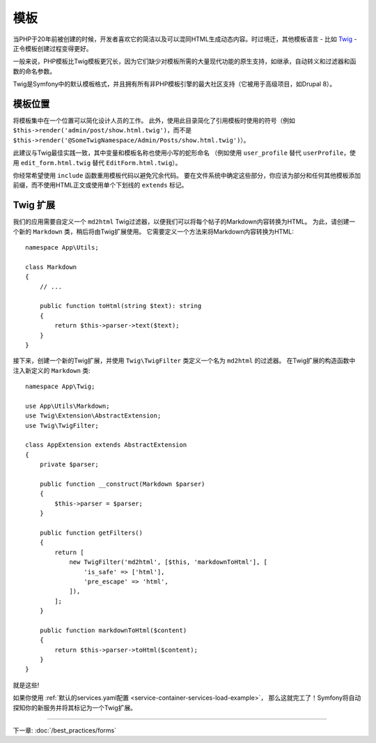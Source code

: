 模板
=========

当PHP于20年前被创建的时候，开发者喜欢它的简洁以及可以混同HTML生成动态内容。时过境迁，其他模板语言 - 比如 `Twig`_ - 正令模板创建过程变得更好。

.. best-practice::

    使用Twig格式的模板作为你的模板引擎。

一般来说，PHP模板比Twig模板更冗长，因为它们缺少对模板所需的大量现代功能的原生支持，如继承，自动转义和过滤器和函数的命名参数。

Twig是Symfony中的默认模板格式，并且拥有所有非PHP模板引擎的最大社区支持（它被用于高级项目，如Drupal 8）。

模板位置
------------------

.. best-practice::

    将应用模板存储在项目根目录的 ``templates/`` 目录中。

将模板集中在一个位置可以简化设计人员的工作。
此外，使用此目录简化了引用模板时使用的符号（例如 ``$this->render('admin/post/show.html.twig')``，而不是 ``$this->render('@SomeTwigNamespace/Admin/Posts/show.html.twig')``）。

.. best-practice::

    对目录和模板名称，使用蛇型拼写法的小写格式。

此建议与Twig最佳实践一致，其中变量和模板名称也使用小写的蛇形命名
（例如使用 ``user_profile`` 替代 ``userProfile``，使用 ``edit_form.html.twig`` 替代 ``EditForm.html.twig``）。

.. best-practice::

    对模板名称中的部分模板使用带前缀的下划线。

你经常希望使用 ``include`` 函数重用模板代码以避免冗余代码。
要在文件系统中确定这些部分，你应该为部分和任何其他模板添加前缀，而不使用HTML正文或​​使用单个下划线的 ``extends`` 标记。

Twig 扩展
---------------

.. best-practice::

    在 ``src/Twig/`` 目录中定义Twig扩展。你的应用将自动检测并配置它们。

我们的应用需要自定义一个 ``md2html`` Twig过滤器，以便我们可以将每个帖子的Markdown内容转换为HTML。
为此，请创建一个新的 ``Markdown`` 类，稍后将由Twig扩展使用。
它需要定义一个方法来将Markdown内容转换为HTML::

    namespace App\Utils;

    class Markdown
    {
        // ...

        public function toHtml(string $text): string
        {
            return $this->parser->text($text);
        }
    }

接下来，创建一个新的Twig扩展，并使用 ``Twig\TwigFilter`` 类定义一个名为 ``md2html`` 的过滤器。
在Twig扩展的构造函数中注入新定义的 ``Markdown`` 类::

    namespace App\Twig;

    use App\Utils\Markdown;
    use Twig\Extension\AbstractExtension;
    use Twig\TwigFilter;

    class AppExtension extends AbstractExtension
    {
        private $parser;

        public function __construct(Markdown $parser)
        {
            $this->parser = $parser;
        }

        public function getFilters()
        {
            return [
                new TwigFilter('md2html', [$this, 'markdownToHtml'], [
                    'is_safe' => ['html'],
                    'pre_escape' => 'html',
                ]),
            ];
        }

        public function markdownToHtml($content)
        {
            return $this->parser->toHtml($content);
        }
    }

就是这些!

如果你使用 :ref:`默认的services.yaml配置 <service-container-services-load-example>`，
那么这就完工了！Symfony将自动探知你的新服务并将其标记为一个Twig扩展。

----

下一章: :doc:`/best_practices/forms`

.. _`Twig`: https://twig.symfony.com/
.. _`Parsedown`: http://parsedown.org/
